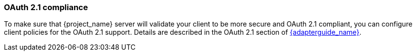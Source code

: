 
=== OAuth 2.1 compliance

To make sure that {project_name} server will validate your client to be more secure and OAuth 2.1 compliant, you can configure client policies
for the OAuth 2.1 support. Details are described in the OAuth 2.1 section of link:{adapterguide_link}#_oauth21-support[{adapterguide_name}].
